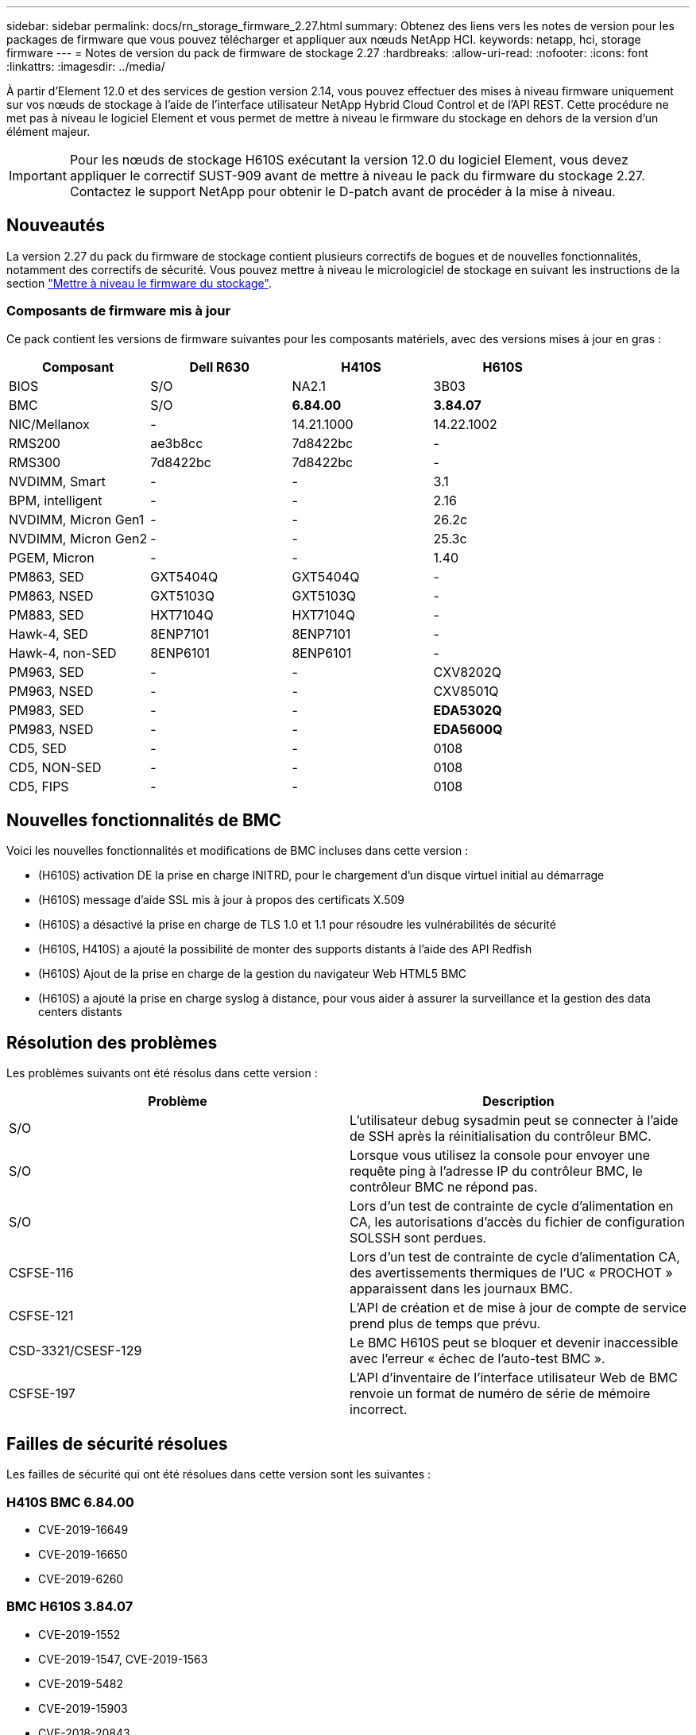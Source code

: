 ---
sidebar: sidebar 
permalink: docs/rn_storage_firmware_2.27.html 
summary: Obtenez des liens vers les notes de version pour les packages de firmware que vous pouvez télécharger et appliquer aux nœuds NetApp HCI. 
keywords: netapp, hci, storage firmware 
---
= Notes de version du pack de firmware de stockage 2.27
:hardbreaks:
:allow-uri-read: 
:nofooter: 
:icons: font
:linkattrs: 
:imagesdir: ../media/


[role="lead"]
À partir d'Element 12.0 et des services de gestion version 2.14, vous pouvez effectuer des mises à niveau firmware uniquement sur vos nœuds de stockage à l'aide de l'interface utilisateur NetApp Hybrid Cloud Control et de l'API REST. Cette procédure ne met pas à niveau le logiciel Element et vous permet de mettre à niveau le firmware du stockage en dehors de la version d'un élément majeur.


IMPORTANT: Pour les nœuds de stockage H610S exécutant la version 12.0 du logiciel Element, vous devez appliquer le correctif SUST-909 avant de mettre à niveau le pack du firmware du stockage 2.27. Contactez le support NetApp pour obtenir le D-patch avant de procéder à la mise à niveau.



== Nouveautés

La version 2.27 du pack du firmware de stockage contient plusieurs correctifs de bogues et de nouvelles fonctionnalités, notamment des correctifs de sécurité. Vous pouvez mettre à niveau le micrologiciel de stockage en suivant les instructions de la section link:task_hcc_upgrade_storage_firmware.html["Mettre à niveau le firmware du stockage"].



=== Composants de firmware mis à jour

Ce pack contient les versions de firmware suivantes pour les composants matériels, avec des versions mises à jour en gras :

|===
| Composant | Dell R630 | H410S | H610S 


| BIOS | S/O | NA2.1 | 3B03 


| BMC | S/O | *6.84.00* | *3.84.07* 


| NIC/Mellanox | - | 14.21.1000 | 14.22.1002 


| RMS200 | ae3b8cc | 7d8422bc | - 


| RMS300 | 7d8422bc | 7d8422bc | - 


| NVDIMM, Smart | - | - | 3.1 


| BPM, intelligent | - | - | 2.16 


| NVDIMM, Micron Gen1 | - | - | 26.2c 


| NVDIMM, Micron Gen2 | - | - | 25.3c 


| PGEM, Micron | - | - | 1.40 


| PM863, SED | GXT5404Q | GXT5404Q | - 


| PM863, NSED | GXT5103Q | GXT5103Q | - 


| PM883, SED | HXT7104Q | HXT7104Q | - 


| Hawk-4, SED | 8ENP7101 | 8ENP7101 | - 


| Hawk-4, non-SED | 8ENP6101 | 8ENP6101 | - 


| PM963, SED | - | - | CXV8202Q 


| PM963, NSED | - | - | CXV8501Q 


| PM983, SED | - | - | *EDA5302Q* 


| PM983, NSED | - | - | *EDA5600Q* 


| CD5, SED | - | - | 0108 


| CD5, NON-SED | - | - | 0108 


| CD5, FIPS | - | - | 0108 
|===


== Nouvelles fonctionnalités de BMC

Voici les nouvelles fonctionnalités et modifications de BMC incluses dans cette version :

* (H610S) activation DE la prise en charge INITRD, pour le chargement d'un disque virtuel initial au démarrage
* (H610S) message d'aide SSL mis à jour à propos des certificats X.509
* (H610S) a désactivé la prise en charge de TLS 1.0 et 1.1 pour résoudre les vulnérabilités de sécurité
* (H610S, H410S) a ajouté la possibilité de monter des supports distants à l'aide des API Redfish
* (H610S) Ajout de la prise en charge de la gestion du navigateur Web HTML5 BMC
* (H610S) a ajouté la prise en charge syslog à distance, pour vous aider à assurer la surveillance et la gestion des data centers distants




== Résolution des problèmes

Les problèmes suivants ont été résolus dans cette version :

|===
| Problème | Description 


| S/O | L'utilisateur debug sysadmin peut se connecter à l'aide de SSH après la réinitialisation du contrôleur BMC. 


| S/O | Lorsque vous utilisez la console pour envoyer une requête ping à l'adresse IP du contrôleur BMC, le contrôleur BMC ne répond pas. 


| S/O | Lors d'un test de contrainte de cycle d'alimentation en CA, les autorisations d'accès du fichier de configuration SOLSSH sont perdues. 


| CSFSE-116 | Lors d'un test de contrainte de cycle d'alimentation CA, des avertissements thermiques de l'UC « PROCHOT » apparaissent dans les journaux BMC. 


| CSFSE-121 | L'API de création et de mise à jour de compte de service prend plus de temps que prévu. 


| CSD-3321/CSESF-129 | Le BMC H610S peut se bloquer et devenir inaccessible avec l'erreur « échec de l'auto-test BMC ». 


| CSFSE-197 | L'API d'inventaire de l'interface utilisateur Web de BMC renvoie un format de numéro de série de mémoire incorrect. 
|===


== Failles de sécurité résolues

Les failles de sécurité qui ont été résolues dans cette version sont les suivantes :



=== H410S BMC 6.84.00

* CVE-2019-16649
* CVE-2019-16650
* CVE-2019-6260




=== BMC H610S 3.84.07

* CVE-2019-1552
* CVE-2019-1547, CVE-2019-1563
* CVE-2019-5482
* CVE-2019-15903
* CVE-2018-20843
* CVE-2019-14821, CVE-2019-15916, CVE-2019-16413
* CVE-2019-10638, CVE-2019-10639
* CVE-2019-11478, CVE-2019-11479, CVE-2019-11477
* CVE-2019-12819
* CVE-2019-14835, CVE-2019-14814, CVE-2019-14816, CVE-2019-16746
* CVE-2019-19062
* CVE-2019-19922, CVE-2019-20054
* CVE-2019-19447, CVE-2019-19767, CVE-2019-10220




== Problèmes connus

Cette version ne contient aucun problème connu.

[discrete]
== Trouvez plus d'informations

* https://docs.netapp.com/us-en/vcp/index.html["Plug-in NetApp Element pour vCenter Server"^]
* https://www.netapp.com/hybrid-cloud/hci-documentation/["Page Ressources NetApp HCI"^]

